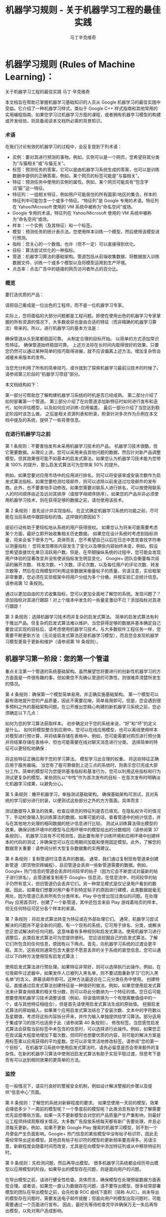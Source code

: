 #+TITLE: 机器学习规则 - 关于机器学习工程的最佳实践
#+AUTHOR: 马丁辛克维奇

* 机器学习规则 (Rules of Machine Learning)：
关于机器学习工程的最佳实践
马丁·辛克维奇

本文档旨在帮助已掌握机器学习基础知识的人员从 Google 机器学习的最佳实践中受益。它介绍了一种机器学习样式，类似于 Google C++ 样式指南和其他常用的实用编程指南。如果您学习过机器学习方面的课程，或者拥有机器学习模型的构建或开发经验，则具备阅读本文档所必需的背景知识。

*** 术语
在我们讨论有效的机器学习的过程中，会反复提到下列术语：

- 实例：要对其进行预测的事物。例如，实例可以是一个网页，您希望将其分类为“与猫相关”或“与猫无关”。
- 标签：预测任务的答案，它可以是由机器学习系统生成的答案，也可以是训练数据中提供的正确答案。例如，某个网页的标签可能是“与猫相关”。
- 特征：预测任务中使用的实例的属性。例如，某个网页可能具有“包含字词‘猫’”这一特征。
- 特征列：一组相关特征，例如用户可能居住的所有国家/地区的集合。样本的特征列中可能包含一个或多个特征。“特征列”是 Google 专用的术语。特征列在 Yahoo/Microsoft 使用的 VM 系统中被称为“命名空间”或场。
- Google 专用的术语。特征列在 Yahoo/Microsoft 使用的 VM 系统中被称为“命名空间”或场。
- 样本：一个实例（及其特征）和一个标签。
- 模型：预测任务的统计表示法。您使用样本训练一个模型，然后使用该模型进行预测。
- 指标：您关心的一个数值。也许（但不一定）可以直接得到优化。
- 目标：算法尝试优化的一种指标。
- 管道：机器学习算法的基础架构。管道包括从前端收集数据、将数据放入训练数据文件、训练一个或多个模型以及将模型运用到生产环境。
- 点击率：点击广告中的链接的网页访问者所占的百分比。

*** 概览
要打造优质的产品：

请把自己看成是一位出色的工程师，而不是一位机器学习专家。

实际上，您将面临的大部分问题都是工程问题。即使在使用出色的机器学习专家掌握的所有资源的情况下，大多数收获也是由合适的特征（而非精确的机器学习算法）带来的。所以，进行机器学习的基本方法是：

确保管道从头到尾都稳固可靠。
从制定合理的目标开始。
以简单的方式添加常识性特征。
确保管道始终稳固可靠。
上述方法将在长时间内取得很好的效果。只要您仍然可以通过某种简单的技巧取得进展，就不应该偏离上述方法。增加复杂性会减缓未来版本的发布。

当您充分利用了所有的简单技巧，或许就到了探索机器学习最前沿技术的时候了。请参阅第三阶段的“机器学习项目”部分。

本文档结构如下：

第一部分可帮助您了解构建机器学习系统的时机是否已经成熟。
第二部分介绍了如何部署第一个管道。
第三部分介绍了在向管道添加新特征时如何进行发布和迭代、如何评估模型，以及如何应对训练-应用偏差。
最后一部分介绍了当您达到稳定阶段时该怎么做。
之后是相关资源列表和附录，附录针对多次作为示例在本文档中提及的系统，提供了一些背景信息。

*** 在进行机器学习之前
第 1 条规则：不要害怕发布未采用机器学习技术的产品。
机器学习技术很酷，但它需要数据。从理论上讲，您可以采用来自其他问题的数据，然后针对新产品调整模型，但其效果很可能不如基本的启发式算法。如果您认为机器学习技术能为您带来 100% 的提升，那么启发式算法可为您带来 50% 的提升。

例如，如果您要对应用市场中的应用进行排名，则可以将安装率或安装次数作为启发式算法指标。如果您要检测垃圾邮件，则可以滤除以前发送过垃圾邮件的发布商。此外，也不要害怕手动修改。如果您需要对联系人进行排名，可以按使用联系人的时间顺序由近及远对其排序（或按字母顺序排序）。如果您的产品并非必须使用机器学习技术，则在获得足够的数据之前，请勿使用该技术。

第 2 条规则：首先设计并实现指标。
在正式确定机器学习系统的功能之前，尽可能在当前系统中跟踪指标的值。这样做的原因如下：

提前行动有助于更轻松地从系统的用户获得授权。
如果您认为将来可能需要考虑某个方面，最好立即开始收集相关历史数据。
如果您在设计系统时考虑到指标测量，将来会省下很多力气。具体而言，您不希望自己以后在日志中苦苦查找字符串以测量指标！
您将发现哪些内容发生了变化以及哪些内容始终未变。例如，假设您希望直接优化单日活跃用户数。但是，在早期操纵系统的过程中，您可能会发现用户体验的显著改变并没有使该指标发生明显变化。
Google+ 团队会衡量每次阅读的展开次数、 转发次数、+1 次数、评论次数，以及每位用户的评论次数、转发次数等，然后在应用模型时利用这些数据来衡量帖子的质量。另请注意，实验框架非常重要，您必须在实验框架中将用户分组为多个分桶，并按实验汇总统计信息。 请参阅第 12 条规则。

通过以更加自由的方式收集指标，您可以更加全面地了解您的系统。发现问题了？添加指标对其进行跟踪！对上个版本中发生的一些量变激动不已？添加指标对其进行跟踪！

第 3 条规则：选择机器学习技术而非复杂的启发式算法。
简单的启发式算法有利于推出产品。但复杂的启发式算法难以维护。当您获得足够的数据并基本确定自己要尝试实现的目标后，请考虑使用机器学习技术。与大多数软件工程任务一样，您需要不断更新方法（无论是启发式算法还是机器学习模型），而且您会发现机器学习模型更易于更新和维护（请参阅第 16 条规则）。

** 机器学习第一阶段：您的第一个管道
重点关注第一个管道的系统基础架构。虽然展望您将要进行的创新性机器学习的方方面面是一件很有趣的事，但如果您不先确认管道的可靠性，则很难弄清楚所发生的情况。

第 4 条规则：确保第一个模型简单易用，并正确实施基础架构。
第一个模型可以最有效地提升您的产品质量，因此不需要花哨，简单易用即可。但是，您会遇到很多预料之外的基础架构问题。在公开推出您精心构建的新机器学习系统之前，您必须确定以下几点：

如何为您的学习算法获取样本。
初步确定对于您的系统来说，“好”和“坏”的定义是什么。
如何将模型整合到应用中。您可以在线应用模型，也可以离线使用样本对模型进行预计算，并将结果存储在表格中。例如，您可能需要对网页进行预分类并将结果存储在表格中，但也可能需要在线对聊天消息进行分类。
选择简单的特征可以更轻松地确保：

将这些特征正确应用于您的学习算法。
模型学习出合理的权重。
将这些特征正确应用于服务器端。
当您有了能可靠做到上述三点的系统时，则表示您已完成大部分工作。简单的模型可为您提供基准指标和基准行为，您可以利用这些指标和行为测试更复杂的模型。某些团队以“中性”作为首次发布的目标 - 在首次发布时明确淡化机器学习成果，以避免分心。

第 5 条规则：撇开机器学习，单独测试基础架构。
确保基础架构可测试，且对系统的学习部分进行封装，以便测试这些部分之外的方方面面。具体而言：

测试数据导入算法的效果。检查应填充的特征列是否已填充。在隐私权许可的情况下，手动检查输入到训练算法的数据。如果可能的话，查看管道中的统计信息，并与在其他地方处理的相同数据的统计信息进行比较。
测试从训练算法得出模型的效果。确保训练环境中的模型与应用环境中的模型给出的分数相同（请参阅第 37 条规则）。
机器学习具有不可预测性，因此要有用于训练环境和应用环境中创建样本的代码的测试；并确保您可以在应用期间加载和使用固定模型。此外，了解您的数据至关重要：请参阅分析大型复杂数据集的实用建议。

第 6 条规则：复制管道时注意丢弃的数据。
通常，我们通过复制现有管道来创建新管道（即货物崇拜编程），且旧管道会丢弃一些新管道需要的数据。例如，Google+ 热门信息的管道会丢弃时间较早的帖子（因为它会不断尝试对最新的帖子进行排名）。此管道被复制用于 Google+ 信息流，在信息流中，时间较早的帖子仍然有意义，但旧管道仍会丢弃它们。另一种常见模式是仅记录用户看到的数据。因此，如果我们想要对用户看不到特定帖子的原因进行建模，此类数据就毫无用处，因为管道已丢弃所有负分类样本。Play 中也曾出现过类似的问题。在处理 Play 应用首页时，创建了一个新管道，其中还包含来自 Play 游戏着陆页的样本，但无任何特征可区分各个样本的来源。

第 7 条规则：将启发式算法转变为特征或在外部处理它们。
通常，机器学习尝试解决的问题并不是全新的问题。有一个现有的系统，它可用于排名、分类，或解决您正尝试解决的任何问题。这意味着有多种规则和启发式算法。使用机器学习进行调整后，此类启发式算法可为您提供便利。 您应该挖掘自己的启发式算法，了解它们所包含的任何信息，原因有以下两点。首先，向机器学习系统的过渡会更平稳。其次，这些规则通常包含大量您不愿意丢弃的关于系统的直觉信息。您可以通过以下四种方法使用现有启发式算法：

使用启发式算法进行预处理。如果特征非常好，则可以选择执行此操作。例如，在垃圾邮件过滤器中，如果发件人已被列入黑名单，则不要试图重新学习“已列入黑名单”的含义。屏蔽该邮件即可。这种方法最适合在二元分类任务中使用。
创建特征。直接通过启发式算法创建特征是一种很好的做法。例如，如果您使用启发式算法来计算查询结果的相关性分数，则可以将此分数纳为一个特征的值。您日后可能想要使用机器学习技术调整该值（例如，将该值转换为一个有限离散值组中的一个，或与其他特征相组合），但是首先请使用启发式算法生成的原始值。
挖掘启发式算法的原始输入。如果某个应用启发式算法结合了安装次数、文本中的字符数以及星期值，考虑将这些内容拆分开来，并作为输入单独提供给学习算法。部分适用于集成学习的技巧也适用于此（请参阅第 40 条规则）。
修改标签。当您感觉启发式算法会获取当前标签中未包含的信息时，可以选择进行此操作。例如，如果您正在尝试最大程度地增加下载次数，但同时也想要优质的内容，则可能的解决方案是用标签乘以应用获得的平均星数。您可以非常灵活地修改标签。请参阅“您的第一个目标”。
在机器学习系统中使用启发式算法时，请务必留意是否会带来额外的复杂性。在新的机器学习算法中使用旧启发式算法有助于实现平稳过渡，但思考下是否有可以达到相同效果的更简单的方法。

*** 监控
在一般情况下，请实行良好的警报安全机制，例如设计解决警报的步骤以及提供“信息中心”页面。

第 8 条规则：了解您的系统对新鲜程度的要求。
如果您使用一天前的模型，效果会降低多少？一周前的模型呢？一个季度前的模型呢？此类消息有助于您了解需要优先监控哪些方面。如果一天不更新模型会对您的产品质量产生严重影响，则最好让工程师持续观察相关情况。大多数广告投放系统每天都有新广告要处理，并且必须每天更新。例如，如果不更新 Google Play 搜索的机器学习模型，则不到一个月便会产生负面影响。Google+ 热门信息的某些模型中没有帖子标识符，因此无需经常导出这些模型。其他具有帖子标识符的模型的更新频率要高得多。另请注意，新鲜程度会随着时间而改变，尤其是在向模型中添加特征列或从中移除特征列时。

第 9 条规则：先检测问题，然后再导出模型。
很多机器学习系统都会经历导出模型以应用模型的阶段。如果导出的模型存在问题，则是面向用户的问题。

在导出模型之前，请进行健全性检查。具体而言，确保模型在处理预留数据方面表现合理。或者说，如果您一直认为数据存在问题，请不要导出模型。很多经常部署模型的团队在导出模型之前，会先检查 ROC 曲线下面积（简称 AUC）。尚未导出的模型存在问题时，需要发送电子邮件提醒；但面向用户的模型出现问题时，可能需要通过一个页面进行宣布。 因此，最好先等待检查完毕并确保万无一失后再导出模型，以免对用户造成影响。

第 10 条规则：注意隐藏的问题。
相比其他类型的系统，这种问题更常见于机器学习系统。假设关联的特定表格不再更新，那么，机器学习系统会进行相应调整，其行为仍然会相当好，但会逐渐变糟。有时，您会发现有些表格已有几个月未更新，只需刷新一下，就可以获得比相应季度做出的所有其他改进都更有效的效果提升！特征的覆盖率可能会因实现变化而发生改变：例如，某个特征列可能在 90% 的样本中得到填充，但该比率突然下降到 60%。Google Play 曾有一个过时 6 个月的表格，但仅刷新了一下该表格，安装率就提升了 2%。如果您对数据的统计信息进行跟踪，并不时地手动检查数据，就可以减少此类失败。

第 11 条规则：提供特征列的所有者及相关文档。
如果系统很大，且有很多特征列，则需要知道每个特征列的创建者或维护者。如果您发现了解某个特征列的人要离职，请确保有人知道相关信息。尽管很多特征列都有说明性名称，但针对特征的含义、来源以及预计提供帮助的方式提供更详细的说明，是一种不错的做法。

您的第一个目标
您会关注很多有关系统的指标或测量结果，但通常只能为您的机器学习算法指定一个目标，即您的算法“尝试”优化的数值。 在这里，我介绍一下目标和指标有何区别：指标是指您的系统报告的任意数字，可能重要，也可能不重要。另请参阅第 2 条规则。

第 12 条规则：选择直接优化哪个目标时，不要想太多。
您想赚钱，想让用户满意，想让世界变得更美好。您关注的指标有很多，而且您应该对所有这些指标进行测量（请参阅第 2 条规则）。不过，在早期的机器学习过程中，您会发现这些指标都呈上升趋势，甚至那些您没有选择直接优化的指标也是如此。例如，假设您关注点击次数和用户在网站上停留的时间。如果您优化点击次数，则用户在网站上停留的时间很可能也会增加。

所以，当您仍然可以轻松增加所有指标时，保持简单，不要过多考虑如何在不同的指标间实现平衡。但不要过度使用此规则：不要将您的目标与系统最终的运行状况相混淆（请参阅第 39 条规则）。此外，如果您发现自己增大了直接优化的指标，但决定不发布系统，则可能需要修改某些目标。

第 13 条规则：为您的第一个目标选择一个可观察且可归因的简单指标。
您往往并不知道真正的目标是什么。您以为自己知道，但当您盯着数据，对旧系统和新的机器学习系统进行对比分析时，您发现自己想调整目标。此外，团队的不同成员通常无法就什么是真正的目标达成一致意见。机器学习目标应是满足以下条件的某种目标：易于测量且是“真正的”目标的代理。实际上，通常没有“真正的”目标（请参阅第 39 条规则）。因此，请对简单的机器学习目标进行训练，并考虑在顶部添加一个“策略层”，以便您能够添加其他逻辑（最好是非常简单的逻辑）来进行最终排名。

要进行建模，最简单的指标是可直接观察到且可归因到系统操作的用户行为：

用户是否点击了此已排名链接？
用户是否下载了此已排名对象？
用户是否转发/回复/使用电子邮件发送了此已排名对象？
用户是否评价了此已排名对象？
用户是否将此显示的对象标记为了垃圾邮件/色情内容/攻击性内容？
避免一开始对间接影响进行建模：

用户第二天访问网站了吗？
用户在网站上停留了多长时间？
每日活跃用户数有多少？
其实，间接影响可成为出色的指标，可以在 A/B 测试和发布决策期间使用。

最后，不要试图让机器学习系统弄清楚以下问题：

用户在使用产品时是否感到满意？
用户是否对使用体验感到满意？
产品是否提升了用户的整体满意度？
这会对公司的整体运行状况产生什么样的影响？
所有这些都很重要，但也极难衡量。请改为使用代理指标：如果用户感到满意，他们会在网站上停留更长时间。如果用户感到满意，他们明天会再次访问网站。就满意度和公司运行状况而言，需要进行人为判断，以便将任意机器学习目标与您销售的产品的性质和业务计划关联起来。

第 14 条规则：从可解释的模型着手可更轻松地进行调试。
线性回归、逻辑回归和泊松回归均由概率模型直接推动。每个预测都可看作是一个概率或预期值。这样一来，相较于使用目标（0-1 损失、各种合页损失函数等）以尝试直接优化分类准确度或对效果进行排名的模型，这种模型更易于进行调试。例如，如果在训练中得出的概率与采用并排分析方式或通过检查生产系统的方式预测的概率之间存在偏差，则表明存在问题。

例如，在线性回归、逻辑回归或泊松回归中，有一部分平均预测期望值等于平均标签值（一阶矩校准，或只是校准）的数据。假设您没有正则化且算法已收敛，那么理论上即是如此，实际上也是差不多这种情形。如果您有一个特征，对于每个样本来说，其值要么是 0，要么是 1，则会校准 3 个特征值为 1 的样本集。此外，如果您有一个特征，对于每个样本来说，其值均为 1，则会校准所有样本集。

借助简单的模型，您可以更轻松地处理反馈环（请参阅第 36 条规则）。通常情况下，我们会根据这些概率预测来做出决策；例如，以期望值（点击概率/下载概率等）为标准，按降序对帖子进行排名。 但是，请注意，当选择要使用的模型时，您的决定比模型给出的数据概率更为重要（请参阅第 27 条规则）。

第 15 条规则：在策略层中区分垃圾内容过滤和质量排名。
质量排名是一门艺术，但垃圾内容过滤就像一场战争。对于使用您系统的用户来说，您使用哪些信号来确定高质量帖子将变得显而易见，而且这些用户会调整自己的帖子，使其具有高质量帖子的属性。因此，您的质量排名应侧重于对诚实发布的内容进行排名。您不应该因为质量排名学习器将垃圾内容排在前列而对其应用折扣。同样，“少儿不宜”的内容也不应该在质量排名中进行处理。 垃圾内容过滤则另当别论。您必须明白，需要生成的特征会不断变化。通常情况下，您会在系统中设置一些明显的规则（如果一个帖子收到三次以上的垃圾内容举报，请勿检索该帖子等等）。所有学习模型都必须至少每天更新。内容创作者的声誉会发挥很大作用。

在某个层级，必须将这两个系统的输出整合在一起。请注意，与过滤电子邮件中的垃圾邮件相比，在过滤搜索结果中的垃圾内容时，可能应该更加主动。这种说法的前提是您没有正则化且算法已收敛。一般来说大致是这样。此外，从质量分类器的训练数据中移除垃圾内容是一种标准做法。

** 机器学习第二阶段：特征工程
在机器学习系统生命周期的第一阶段，重要的问题涉及以下三个方面：将训练数据导入学习系统、对任何感兴趣的指标进行测量，以及构建应用基础架构。当您构建了一个端到端的可稳定运行的系统，并且制定了系统测试和单元测试后，就可以进入第二阶段了。

第二阶段的很多目标很容易实现，且有很多明显的特征可导入系统。因此，机器学习的第二阶段涉及导入尽可能多的特征，并以直观的方式将它们组合起来。在这一阶段，所有的指标应该仍然呈上升趋势，您将会多次发布系统，并且非常适合安排多名工程师，以便整合创建真正出色的学习系统所需的所有数据。

第 16 条规则：制定发布和迭代模型计划。
不要指望您现在正在构建的模型会是您将要发布的最后一个模型，也不要指望您会停止发布模型。因此，请考虑此次发布中增加的复杂性是否会减缓未来版本的发布。很多团队多年来每季度都会发布一个或多个模型。发布新模型的三个基本原因如下所示：

您将要添加新特征。
您将要调整正则化并以新方式组合旧特征。
您将要调整目标。
无论如何，构建模型时多考虑考虑并没有什么坏处：查看提供到样本中的数据有助于发现新信号、旧信号以及损坏的信号。因此，在构建模型时，请考虑添加、移除或重新组合特征的难易程度。考虑创建管道的全新副本以及验证其正确性的难易程度。考虑是否可以同时运行两个或三个副本。最后，不必担心此版本的管道有没有纳入第 16 个特征（共 35 个），下个季度会将其纳入。

第 17 条规则：从可直接观察和报告的特征（而不是经过学习的特征）着手。
这一点可能存在争议，但可以避免许多问题。首先，我们来介绍一下什么是学习的特征。学习的特征是由外部系统（例如非监督式集群系统）或学习器本身（例如通过因子模型或深度学习）生成的特征。这两种方式生成的特征都非常有用，但会导致很多问题，因此不应在第一个模型中使用。

如果您使用外部系统创建特征，请注意，外部系统有其自己的目标。外部系统的目标与您当前的目标之间可能仅存在一点点关联。如果您获取外部系统的某个瞬间状态，它可能就会过期。如果您从外部系统更新特征，则特征的含义可能会发生变化。如果您使用外部系统提供特征，请注意，采用这种方法需要非常小心。

因子模型和深度模型的主要问题是，它们是非凸模型。因此，无法保证能够模拟或找到最优解决方案，且每次迭代时找到的局部最小值可能不同。这种变化导致难以判断系统发生的某次变化的影响是有意义的还是随机的。通过创建没有深度特征的模型，您可以获得出色的基准效果。达到此基准后，您可以尝试更深奥的方法。

第 18 条规则：探索可跨情境泛化的内容的特征。
机器学习系统通常只是更大系统中的一小部分。例如，想象热门信息中可能会使用的帖子，在其显示到热门信息之前，很多用户已经对其进行 +1、转发或评论了。如果您将这些统计信息提供给学习器，它就会对在正在优化的情景中没有数据的新帖子进行推广。 YouTube 的“接下来观看”可以使用来自 YouTube 搜索的观看次数或连看次数（观看完一个视频后观看另一个视频的次数）或明确的用户评分来推荐内容。最后，如果您将一个用户操作用作标签，在其他情境中看到用户对文档执行该操作可以是很好的特征。借助所有这些特征，您可以向该情境中引入新内容。请注意，这与个性化无关：先弄清楚是否有人喜欢此情境中的内容，然后再弄清楚喜欢程度。

第 19 条规则：尽可能使用非常具体的特征。
对于海量数据，学习数百万个简单的特征比学习几个复杂的特征更简单。正在被检索的文档的标识符以及规范化的查询不会提供很多泛化作用，但可以让您的排名与频率靠前的查询的标签保持一致。因此，请不要害怕具有以下特点的特征组：每个特征适用于您的一小部分数据但总体覆盖率在 90％ 以上。您可以使用正则化来消除适用样本过少的特征。

第 20 条规则：组合和修改现有特征，以便以简单易懂的方式创建新特征。
有多种方式可以组合和修改特征。借助 TensorFlow 等机器学习系统，您可以通过转换对数据进行预处理。最标准的两种方法是“离散化”和“组合”。

“离散化”是指提取一个连续特征，并从中创建许多离散特征。以年龄这一连续特征为例。您可以创建一个年龄不满 18 周岁时其值为 1 的特征，并创建年龄在 18-35 周岁之间时其值为 1 的另一个特征，等等。不要过多考虑这些直方图的边界：基本分位数给您带来的影响最大。

“组合”方法是指组合两个或更多特征列。在 TensorFlow 中，特征列指的是同类特征集（例如，{男性, 女性}、{美国, 加拿大, 墨西哥} 等等）。组合指的是其中包含特征的新特征列，例如，{男性, 女性} × {美国, 加拿大, 墨西哥}。此新特征列将包含特征（男性, 加拿大）。如果您使用的是 TensorFlow，并让 TensorFlow 为您创建此组合，则此（男性, 加拿大）特征将存在于表示加拿大男性的样本中。请注意，您需要拥有大量数据，才能使用具有三个、四个或更多基准特征列的组合学习模型。

生成非常大的特征列的组合可能会过拟合。例如，假设您正在执行某种搜索，您的某个特征列包含查询中的字词，另一个特征列包含文档中的字词。这时，您可以使用“组合”方法将这些特征列组合起来，但最终会得到很多特征（请参阅第 21 条规则）。

处理文本时，有两种备用方法。最严苛的方法是点积。点积方法采用最简单的形式时，仅会计算查询和文档间共有字词的数量。然后将此特征离散化。另一种方法是交集：如果使用交集方法，当且仅当文档和查询中都包含“pony”一词时，才会出现一个特征；当且仅当文档和查询中都包含“the”一词时，才会出现另一个特征。

第 21 条规则：您可以在线性模型中学习的特征权重数目与您拥有的数据量大致成正比。
关于模型的合适复杂度方面，有各种出色的统计学习理论成果，但您基本上只需要了解这条规则。在某次谈话中，曾有人表达过这样的疑虑：从一千个样本中是否能够学到任何东西，或者是否需要超过一百万个样本，他们之所以有这样的疑虑，是因为局限在了一种特定学习方式中。关键在于根据数据规模调整您的学习模型：

如果您正在构建搜索排名系统，文档和查询中有数百万个不同的字词，且您有 1000 个有标签样本，那么您应该在文档和查询特征、TF-IDF 和多个其他高度手动工程化的特征之间得出点积。您会有 1000 个样本，十多个特征。
如果您有一百万个样本，则使用正则化和特征选择（可能）使文档特征列和查询特征列相交。这样一来，您将获得数百万个特征；但如果使用正则化，则您获得的特征会有所减少。您会有千万个样本，可能会产生十万个特征。
如果您有数十亿或数千亿个样本，您可以使用特征选择和正则化，通过文档和查询标记组合特征列。您会有十亿个样本，一千万个特征。统计学习理论很少设定严格的限制，但能够提供很好的起点引导。
最后，请根据第 28 条规则决定要使用哪些特征。

第 22 条规则：清理不再使用的特征。
未使用的特征会产生技术负债。如果您发现自己没有使用某个特征，而且将其与其他特征组合在一起不起作用，则将其从您的基础架构中删除。您需要让自己的基础架构保持简洁，以便尽可能快地尝试最有可能带来良好效果的特征。如有必要，他人可以随时将您的特征添加回来。

在决定要添加或保留哪些特征时，要考虑到覆盖率。即相应特征覆盖了多少个样本？例如，如果您有一些个性化特征，但只有 8% 的用户有个性化特征，那效果就不会很好。

同时，有些特征可能会超出其权重。例如，如果您的某个特征只覆盖 1% 的数据，但 90% 具有该特征的样本都是正分类样本，那么这是一个可以添加的好特征。

对系统的人工分析
在继续探讨机器学习的第三阶段之前，请务必重点了解一下在任何机器学习课程中都无法学到的内容：如何检查现有模型并加以改善。这更像是一门艺术而非科学，但是有几个有必要避免的反模式。

第 23 条规则：您不是典型的最终用户。
这也许是让团队陷入困境的最简单的方法。虽然 fishfood（在团队内部使用原型）和 dogfood（在公司内部使用原型）有许多优点，但员工应该看看是否符合性能要求。虽然应避免应用明显比较糟糕的更改，但在临近生产时，应对任何看起来比较合理的更改进行进一步测试，具体方法有两种：请非专业人员在众包平台上回答有偿问题，或对真实用户进行在线实验。

这样做的原因有如下两点。首先，您与代码的关系太密切了。您关注的可能是帖子的某个特定方面，或者您只是投入了太多感情（例如确认偏差）。其次，您的时间很宝贵。考虑一下九名工程师开一个小时会议所花的费用可以在众包平台上购买多少签约的人工标签。

如果您确实想获得用户反馈，请使用用户体验方法。在流程的早期阶段创建用户角色（请参阅比尔·布克斯顿的 Sketching User Experiences 一书中的描述），然后进行可用性测试（请参阅史蒂夫·克鲁格的 Don’t Make Me Think 一书中的描述）。用户角色是指创建假想用户。例如，如果您的团队成员都是男性，则有必要设计一个 35 岁的女性用户角色（使用用户特征完成），并查看其生成的结果，而不是只查看 10 位 25-40 岁男性的结果。在可用性测试中请真实用户体验您的网站（通过本地或远程方式）并观察他们的反应也可以让您以全新的视角看待问题。

第 24 条规则：衡量模型间的差异。
在向任何用户展示您的新模型之前，您可以进行的最简单（有时也是最有用）的一项衡量是，评估新模型的结果与生产有多大差别。例如，如果您有一项排名任务，则在整个系统中针对一批示例查询运行这两个模型，并查看结果的对称差分有多大（按排名位置加权）。如果差分非常小，那么您无需运行实验，就可以判断不会出现很大变化。如果差分很大，那么您需要确保这种更改可以带来好的结果。查看对称差分较大的查询有助于您了解更改的性质。不过，请确保您的系统是稳定的。确保模型与自身之间的对称差分较低（理想情况下为零）。

第 25 条规则：选择模型时，实用效果比预测能力更重要。
您的模型可能会尝试预测点击率。但归根到底，关键问题在于您用这种预测做什么。如果您使用该预测对文档进行排名，那么最终排名的质量比预测本身更重要。如果您要预测一个文档是垃圾内容的概率，然后选择一个取舍点来确定要阻断的内容，那么允许的内容的精确率更为重要。大多数情况下，这两项应该是一致的：当它们不一致时，带来的优势可能会非常小。因此，如果某种更改可以改善对数损失，但会降低系统的性能，则查找其他特征。当这种情况开始频繁发生时，说明您该重新审视模型的目标了。

第 26 条规则：在衡量的错误中寻找规律，并创建新特征。
假设您看到模型“弄错”了一个训练样本。在分类任务中，这种错误可能是假正例，也可能是假负例。在排名任务中，这种错误可能是假正例和假负例，其中正例的排名比负例的排名低。最重要的是，机器学习系统知道自己弄错了该样本，如果有机会，它会修复该错误。如果您向该模型提供一个允许其修正错误的特征，该模型会尝试使用它。

另一方面，如果您尝试根据系统不会视为错误的样本创建一个特征，该特征将会被系统忽略。例如，假设某人在 Play 应用搜索中搜索“免费游戏”。假设排名靠前的搜索结果中有一个是相关性较低的搞笑应用。因此，您为“搞笑应用”创建了一个特征。但是，如果您要最大限度地增加安装次数，并且用户在搜索免费游戏时安装了搞笑应用，那么“搞笑应用”特征不会达到您想要的效果。

如果模型弄错了您的某些样本，请在当前特征集之外寻找规律。例如，如果系统似乎在降低内容较长的帖子的排名，那么添加帖子长度。不要添加过于具体的特征。如果您要添加帖子长度，请不要试图猜测长度的具体含义，只需添加十多个特征，然后让模型自行处理（请参阅第 21 条规则）。这是实现目标最简单的方式。

第 27 条规则：尝试量化观察到的异常行为。
当现有的损失函数没有捕获您团队中的部分成员不喜欢的某些系统属性时，他们会开始有挫败感。此时，他们应该竭尽所能将抱怨转换成具体的数字。例如，如果他们认为 Play 搜索中显示的“搞笑应用”过多，则可以通过人工评分识别搞笑应用。（在这种情况下，您可以使用人工标记的数据，因为相对较少的一部分查询占了很大一部分流量。）如果您的问题是可衡量的，那么您可以开始将它们用作特征、目标或指标。一般规则是“先量化，再优化”。

第 28 条规则：请注意，短期行为相同并不意味着长期行为也相同。
假设您的新系统会查看每个 doc_id 和 exact_query，然后计算每个查询的每个文档的点击概率。您发现在并排分析和 A/B 测试中，其行为与您当前系统的行为几乎完全相同，考虑到它的简单性，您发布了它。不过，您发现它没有显示任何新应用。为什么？那是因为您的系统仅根据自己的查询历史记录显示文档，所以不知道应该显示新文档。

了解这种系统长期行为的唯一方法是，仅使用模型在线时获得的数据对其进行训练。这一点非常难。

训练-应用偏差
训练-应用偏差是指训练效果与应用效果之间的差异。出现这种偏差的原因可能是：

训练管道和应用管道中数据的处理方式有差异。
训练时和应用时所用数据有变化。
模型和算法之间有反馈环。
我们注意到 Google 的生产机器学习系统也存在训练-应用偏差，这种偏差对性能产生了负面影响。最好的解决方案是明确进行监控，以避免在系统和数据改变时引入容易被忽视的偏差。

第 29 条规则：确保训练效果和应用效果一样的最佳方法是，保存在应用时使用的特征集，然后将这些特征通过管道传输到日志，以便在训练时使用。
即使您不能对每个样本都这样做，也对一小部分样本这样做，以便验证应用和训练之间的一致性（请参阅第 37 条规则）。采取了这项措施的 Google 团队有时会对结果感到惊讶。 YouTube 首页改用这种在应用时记录特征的做法后，不仅大大提高了质量，而且减少了代码复杂度。目前有许多团队都已经在其基础设施上采用了这种方法。

第 30 条规则：按重要性对采样数据加权，不要随意丢弃它们！
数据过多时，总会忍不住采用前面的文件而忽略后面的文件。这是错误的做法。尽管可以丢弃从未向用户展示过的数据，但对于其他数据来说，按重要性加权是最佳选择。按重要性加权意味着，如果您决定以 30% 的概率对样本 X 进行抽样，那么向其赋予 10/3 的权重。按重要性加权时，您仍然可以使用第 14 条规则中讨论的所有校准属性。

第 31 条规则：如果您在训练和应用期间关联表格中的数据，请注意，表格中的数据可能会变化。
假设您将文档 ID 与包含这些文档的特征（例如评论次数或点击次数）的表格相关联。表格中的特征在训练时和应用时可能有所不同。那么，您的模型在训练时和应用时对同一文档的预测就可能会不同。要避免这类问题，最简单的方法是在应用时记录特征（请参阅第 32 条规则）。如果表格只是缓慢发生变化，那么您还可以每小时或每天创建表格快照，以获得非常接近的数据。请注意，这仍不能完全解决问题。

第 32 条规则：尽可能在训练管道和应用管道间重复使用代码。
批处理不同于在线处理。进行在线处理时，您必须在每个请求到达时对其进行处理（例如，您必须为每个查询单独进行查找），而进行批处理时，您可以组合任务（例如进行关联）。应用时，您进行的是在线处理，而训练时，您进行的是批处理。不过，您可以通过一些方法来重复使用代码。例如，您可以专门为自己的系统创建一个对象，其中所有查询结果和关联都能以非常易于人类读取的方式进行存储，且错误也可以轻松进行测试。然后，收集了所有信息后，您可以在应用和训练期间使用一种共同的方法，在人类可读对象（特定于您的系统）和机器学习需要的任何格式之间架起一座桥梁。这样可以消除训练-应用偏差的一个根源。由此推知，在训练和应用时，尽量不要使用两种不同的编程语言。如果这样做，就几乎不可能共享代码了。

第 33 条规则：如果您根据 1 月 5 日之前的数据生成模型，则根据 1 月 6 日及之后的数据测试模型。
一般来说，要衡量模型的效果，应使用在训练模型所有数据对应的日期之后的日期收集的数据，因为这样能更好地反映系统应用到生产时的行为。如果您根据 1 月 5 日之前的数据生成模型，则根据 1 月 6 日及之后的数据测试模型。您一般会发现，使用新数据时模型的效果不如原来好，但应该不会太糟。由于可能存在的一些日常影响，您可能没有预测到平均点击率或转化率，但曲线下面积（表示正分类样本的分数高于负分类样本的概率）应该非常接近。

第 34 条规则：在有关过滤的二元分类（例如，垃圾邮件检测或确定有趣的电子邮件）中，在短期内小小牺牲一下效果，以获得非常纯净的数据。
在过滤任务中，标记为负分类的样本不会向用户显示。假设您的过滤器在应用时可屏蔽 75% 的负分类样本。您可能会希望从向用户显示的实例中提取额外的训练数据。例如，如果用户将您的过滤器未屏蔽的电子邮件标记为垃圾邮件，那么您可能想要从中学习规律。

但这种方法会引入采样偏差。如果您改为在应用期间将所有流量的 1% 标记为“预留”，并向用户发送所有预留样本，则您可以收集更纯净的数据。现在，过滤器屏蔽了至少 74% 的负分类样本。这些预留样本可以成为训练数据。

请注意，如果过滤器屏蔽了 95% 或以上的负分类样本，则此方法的可行性会降低。即便如此，如果您希望衡量应用效果，可以进行更低比例的采样（比如 0.1% 或 0.001%）。一万个样本足以非常准确地评估效果。

第 35 条规则：注意排名问题中存在的固有偏差。
当您彻底改变排名算法，导致出现不同的排名结果时，实际上改变了您的算法以后会处理的数据。这时，就会出现固有偏差，您应该围绕这种偏差来设计模型。具体方法有多种。以下是让您的模型青睐已见过的数据的方法。

对覆盖更多查询的特征（而不是仅覆盖一个查询的特征）进行更高的正则化。通过这种方式，模型将青睐专门针对一个或几个查询的特征，而不是泛化到所有查询的特征。这种方法有助于防止十分热门的查询结果显示到不相关的查询中。请注意，这与以下更为传统的建议相左：对具有更多唯一值的特征列进行更高的正则化。
仅允许特征具有正权重。这样一来，就可确保任何好特征都比“未知”特征合适。
不选择只处理文档数据的特征。这是第一条规则的极端版本。例如，即使指定应用是热门下载应用（无论查询是什么），您也不想在所有地方都展示它。如果不选择只处理文档数据的特征，这一点很容易做到。您之所以不想在所有地方展示某个特定的热门应用，是因为让用户可以找到所有所需应用至关重要。例如，如果一位用户搜索“赏鸟应用”，他/她可能会下载“愤怒的小鸟”，但那绝对不是他/她想要的应用。展示此类应用可能会提高下载率，但最终却未能满足用户的需求。
第 36 条规则：通过位置特征避免出现反馈环。
内容的位置会极大地影响用户与其互动的可能性。如果您将应用放在首位，则应用获得的点击率更高，导致您认为用户更有可能点击该应用。处理此类问题的一种方法是添加位置特征，即关于内容在网页中的位置的特征。您可以使用位置特征训练模型，使模型学习（例如）对特征“1st­position”赋予较高的权重。因此，对于具有“1st­position=true”特征的样本的其他因素，模型会赋予较低的权重。然后，在应用时，您不向任何实例提供位置特征，或为所有实例提供相同的默认特征，因为在决定以怎样的顺序显示候选实例之前，您就对其进行了打分。

请注意，因为训练和测试之间的这种不对称性，请务必在位置特征与模型的其余特征之间保持一定的分离性。让模型成为位置特征函数和其余特征函数之和是理想的状态。例如，不要将位置特征与任何文档特征组合在一起。

第 37 条规则：测量训练/应用偏差。
一般来说，很多情况都会引起偏差。此外，您可以将其分为以下几个部分：

训练数据和预留数据的效果之间的差异。一般来说，这种情况始终存在，而且并非总是坏事。
预留数据和“次日”数据的效果之间的差异。同样，这种情况始终存在。您应该调整正则化，以最大程度地提升次日数据的效果。不过，如果与预留数据相比，次日数据效果下降明显，则可能表明某些特征具有时效性，而且可能会降低模型的效果。
“次日”数据和实时数据的效果之间的差异。如果您将模型应用于训练数据中的某个样本，并在应用时使用同一样本，那么您得到的结果应该完全相同（请参阅第 5 条规则）。因此，此处的差异很可能表示出现了工程错误。

** 机器学习第三阶段：缓慢增长、优化细化和复杂模型
第二阶段即将结束时会出现一些信号。首先，月增长开始减弱。您将开始在指标之间做出取舍：在部分试验中，您会看到一些指标上升了，而另一些指标下降了。情况变得有趣起来。由于越来越难实现增长，因此机器学习系统必须变得更加复杂。注意：相比之前两个部分，本部分中会有较多的纯理论性规则。我们见过许多团队在机器学习的第一阶段和第二阶段非常满意。但到了第三阶段后，他们必须找到自己的道路。

第 38 条规则：如果目标不协调，并成为问题，就不要在新特征上浪费时间。
当您的衡量结果稳定时，您的团队会开始关注当前机器学习系统的目标范围之外的问题。如前所述，如果现有算法目标未涵盖产品目标，则您需要修改算法目标或产品目标。例如，您可以优化点击次数、+1 次数或下载次数，但让发布决策部分依赖于人工评分者。

第 39 条规则：发布决策代表的是长期产品目标。
Alice 有一个关于减少预测安装次数的逻辑损失的想法。她添加了一个特征。逻辑损失降低了。当她运行在线实验时，看到安装率增加了。但是，在发布评审会上，有人指出，每日活跃用户数减少了 5%。于是，团队决定不发布该模型。Alice 很失望，但现在她意识到发布决策取决于多个条件，只有一部分条件可以通过机器学习直接得到优化。

事实上，现实世界并不是网游世界：没有“生命值”来确定产品的运行状况。团队必须使用自己收集的统计信息来尝试有效地预测系统未来的表现会如何。他们需要关注互动度、日活跃用户数 (DAU)、30 日 DAU、收入以及广告主的投资回报率。这些可在 A/B 测试中衡量的指标本身仅代表了以下更长期目标：让用户满意、增加用户数量、让合作伙伴满意以及实现盈利，进一步，您还可以认为它们代表了发布优质且实用的产品，以及五年后公司繁荣发展。

唯一可以轻松做出发布决策的情况是，所有指标都在变好（或至少没有变差）。 如果团队能够在复杂的机器学习算法和简单的启发式算法之间做出选择，而对所有这些指标来说，简单的启发式算法可以提供更好的效果，那么应该选择启发式算法。此外，并未对所有可能的指标值进行明确排名。具体而言，请考虑以下两种情形：

| 实验 | 每日活跃用户数 | 收入/日   |
|------+----------------+-----------|
| A    | 100万          | 400万美元 |
| B    | 200万          | 200万美元 | 
  
如果当前系统是 A，那么团队不太可能会改用 B。如果当前系统是 B，那么团队不太可能会改用 A。这似乎与理性行为背道而驰；但是，对更改指标的预测可能会成功也可能不会，因此这两种改变都蕴含着巨大的风险。每个指标都涵盖了团队所担心的一些风险。

此外，没有一个指标涵盖团队最关心的问题，即“五年后我的产品将何去何从”？

另一方面，个人更倾向于选择可以直接优化的目标。 大多数机器学习工具也都青睐这样的环境。在这样的环境下，快速创建新特征的工程师能稳定地进行一系列发布。一种称为“多目标学习”的机器学习已开始解决此问题。例如，您可以提出约束满足问题，对每个指标设定下限，并优化指标的一些线性组合。不过，即使如此，也并不是所有指标都可以轻松框定为机器学习目标：如果用户点击了文档或安装了应用，那是因为相应内容展示出来了。但要弄清楚用户为什么访问您的网站就难得多。如何预测整个网站未来的成功状况属于 AI 完备问题：与计算机视觉或自然语言处理一样难。

第 40 条规则：保证集成学习简单化。
采用原始特征并直接对内容进行排名的统一模型是最易于进行调试和理解的模型。但是，集成学习模型（将其他模型的分数结合到一起的模型）可以实现更好的效果。为了简单起见，每个模型应该要么是仅接受其他模型的输入的集成学习模型，要么是接受多个特征的基本模型，但不能两者皆是。 如果在单独训练的模型之上还有其他模型，则组合它们会导致不良行为。

使用简单的模型进行集成学习（仅将“基本”模型的输出作为输入）。此外，您还需要将属性强加到这些集成学习模型上。例如，基本模型生成的分数的升高不应使集成学习模型的分数有所降低。另外，如果传入的模型在语义上可解释（例如，经过校准），则最理想，因为这样一来，即使基本模型发生改变，也不会扰乱集成学习模型。另外，强制要求：如果基本分类器的预测概率增大，不会使集成学习模型的预测概率降低。

第 41 条规则：效果达到平稳后，寻找与现有信号有质的差别的新信息源并添加进来，而不是优化现有信号。
您添加了一些有关用户的受众特征信息，也添加了一些有关文档中字词的信息。您探索了模板，并调整了正则化。但在几个季度的发布中，关键指标的提升幅度从来没有超过 1%。现在该怎么办？

是时候开始为截然不同的特征（例如，用户在过去一天内、一周内或一年内访问的文档的历史记录，或者其他属性的数据）构建基础架构了。您可以使用维基数据条目或公司内部信息（例如，Google 的知识图谱）。利用深度学习。开始调整您对投资回报的预期，并付出相应的努力。与在任何工程项目中一样，您必须对添加新特征的好处与增加复杂性的成本进行一番权衡。

第 42 条规则：不要期望多样性、个性化或相关性与热门程度之间的联系有您认为的那样密切。
一组内容中的多样性可以有多种含义，其中内容来源的多样性是最常见的一种。个性化意味着每个用户获得贴合其个人需求的结果。相关性意味着某个特定查询的结果更适合该查询，而非其他任何查询。因此，这三个属性均具有不同于常态的定义。

但常态往往很难被打败。

请注意，如果您的系统在测量点击次数、访问时间、观看次数、+1 次数、转发次数等数据，那么您测量的是内容的热门程度。团队有时会尝试学习具备多样性的个性化模型。为实现个性化，他们会添加支持系统进行个性化（代表用户兴趣的部分特征）或多样化（表明相应文档是否与其他返回的文档有任何相同特征的特征，例如作者或内容）的特征，然后发现这些特征的权重比预期低（或者有时是不同的信号）。

这并不意味着多样性、个性化或相关性不重要。正如上一条规则中所指出的那样，您可以进行后期处理来增加多样性或相关性。如果您看到更长期的目标有所增长，您可以声明除了热门程度外，多样性/相关性也很有价值。然后，您可以继续采用后期处理方法，也可以根据多样性或相关性直接修改目标。

第 43 条规则：在不同的产品中，您的好友基本保持不变，但您的兴趣并非如此。
Google 的团队通过以下做法取得了大量进展：采用一个预测产品中某种联系的紧密程度的模型，并使用该模型对其他产品进行准确预测。您的好友保持不变。另一方面，我曾见过几个团队在应对多个产品间的个性化特征时捉襟见肘。是的，当时看起来应该可以奏效的。但现在看来并没有。有时可以奏效的方法是，使用一个属性的原始数据来预测另一个属性的行为。此外，请注意，仅仅是知道用户有其他属性的历史记录也会有帮助。例如，两个产品上出现了用户活动或许本身就可以说明该问题。

相关资源
**** Google 内部和外部有许多关于机器学习的文档。

- [[https://developers.google.com/machine-learning/crash-course/][机器学习速成课程]]：应用机器学习简介。
- [[https://www.cs.ubc.ca/~murphyk/MLbook/][机器学习：概率法]]，凯文·墨菲著，帮助了解机器学习领域。
- [[http://www.unofficialgoogledatascience.com/2016/10/practical-advice-for-analysis-of-large.html][分析大型复杂数据集的实用建议]]：一种考虑数据集的数据科学方法。
- [[http://www.iro.umontreal.ca/~bengioy/dlbook/][深度学习]]，伊恩·古德费洛等著，帮助学习非线性模型。
- 关于[[http://research.google.com/pubs/pub43146.html][技术负债]]的 Google 论文，其中提供了许多一般性建议。
- [[https://www.tensorflow.org][Tensorflow 文档]]。



